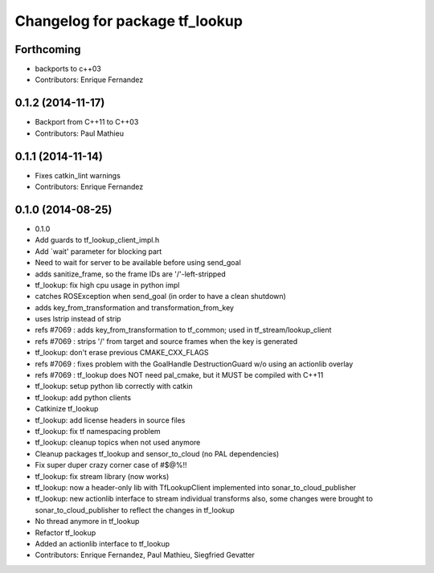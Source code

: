 ^^^^^^^^^^^^^^^^^^^^^^^^^^^^^^^
Changelog for package tf_lookup
^^^^^^^^^^^^^^^^^^^^^^^^^^^^^^^

Forthcoming
-----------
* backports to c++03
* Contributors: Enrique Fernandez

0.1.2 (2014-11-17)
------------------
* Backport from C++11 to C++03
* Contributors: Paul Mathieu

0.1.1 (2014-11-14)
------------------
* Fixes catkin_lint warnings
* Contributors: Enrique Fernandez

0.1.0 (2014-08-25)
------------------
* 0.1.0
* Add guards to tf_lookup_client_impl.h
* Add `wait' parameter for blocking part
* Need to wait for server to be available before using send_goal
* adds sanitize_frame, so the frame IDs are '/'-left-stripped
* tf_lookup: fix high cpu usage in python impl
* catches ROSException when send_goal (in order to have a clean shutdown)
* adds key_from_transformation and transformation_from_key
* uses lstrip instead of strip
* refs #7069 : adds key_from_transformation to tf_common; used in tf_stream/lookup_client
* refs #7069 : strips '/' from target and source frames when the key is generated
* tf_lookup: don't erase previous CMAKE_CXX_FLAGS
* refs #7069 : fixes problem with the GoalHandle DestructionGuard w/o using an actionlib overlay
* refs #7069 : tf_lookup does NOT need pal_cmake, but it MUST be compiled with C++11
* tf_lookup: setup python lib correctly with catkin
* tf_lookup: add python clients
* Catkinize tf_lookup
* tf_lookup: add license headers in source files
* tf_lookup: fix tf namespacing problem
* tf_lookup: cleanup topics when not used anymore
* Cleanup packages tf_lookup and sensor_to_cloud (no PAL dependencies)
* Fix super duper crazy corner case of #$@%!!
* tf_lookup: fix stream library (now works)
* tf_lookup: now a header-only lib with TfLookupClient
  implemented into sonar_to_cloud_publisher
* tf_lookup: new actionlib interface to stream individual transforms
  also, some changes were brought to sonar_to_cloud_publisher
  to reflect the changes in tf_lookup
* No thread anymore in tf_lookup
* Refactor tf_lookup
* Added an actionlib interface to tf_lookup
* Contributors: Enrique Fernandez, Paul Mathieu, Siegfried Gevatter
